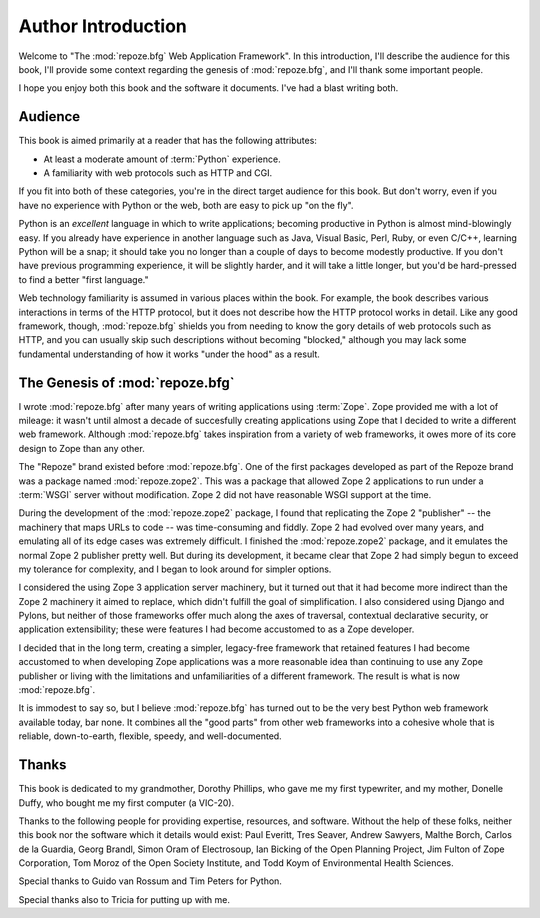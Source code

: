 Author Introduction
===================

Welcome to "The :mod:`repoze.bfg` Web Application Framework".  In this
introduction, I'll describe the audience for this book, I'll provide
some context regarding the genesis of :mod:`repoze.bfg`, and I'll
thank some important people.

I hope you enjoy both this book and the software it documents.  I've
had a blast writing both.

Audience
--------

This book is aimed primarily at a reader that has the following
attributes:

- At least a moderate amount of :term:`Python` experience.

- A familiarity with web protocols such as HTTP and CGI.

If you fit into both of these categories, you're in the direct target
audience for this book.  But don't worry, even if you have no
experience with Python or the web, both are easy to pick up "on the
fly".

Python is an *excellent* language in which to write applications;
becoming productive in Python is almost mind-blowingly easy.  If you
already have experience in another language such as Java, Visual
Basic, Perl, Ruby, or even C/C++, learning Python will be a snap; it
should take you no longer than a couple of days to become modestly
productive.  If you don't have previous programming experience, it
will be slightly harder, and it will take a little longer, but you'd
be hard-pressed to find a better "first language."

Web technology familiarity is assumed in various places within the
book.  For example, the book describes various interactions in terms
of the HTTP protocol, but it does not describe how the HTTP protocol
works in detail.  Like any good framework, though, :mod:`repoze.bfg`
shields you from needing to know the gory details of web protocols
such as HTTP, and you can usually skip such descriptions without
becoming "blocked," although you may lack some fundamental
understanding of how it works "under the hood" as a result.

The Genesis of :mod:`repoze.bfg`
--------------------------------

I wrote :mod:`repoze.bfg` after many years of writing applications
using :term:`Zope`.  Zope provided me with a lot of mileage: it wasn't
until almost a decade of succesfully creating applications using Zope
that I decided to write a different web framework.  Although
:mod:`repoze.bfg` takes inspiration from a variety of web frameworks,
it owes more of its core design to Zope than any other.

The "Repoze" brand existed before :mod:`repoze.bfg`.  One of the first
packages developed as part of the Repoze brand was a package named
:mod:`repoze.zope2`.  This was a package that allowed Zope 2
applications to run under a :term:`WSGI` server without modification.
Zope 2 did not have reasonable WSGI support at the time.

During the development of the :mod:`repoze.zope2` package, I found
that replicating the Zope 2 "publisher" -- the machinery that maps
URLs to code -- was time-consuming and fiddly.  Zope 2 had evolved
over many years, and emulating all of its edge cases was extremely
difficult.  I finished the :mod:`repoze.zope2` package, and it
emulates the normal Zope 2 publisher pretty well.  But during its
development, it became clear that Zope 2 had simply begun to exceed my
tolerance for complexity, and I began to look around for simpler
options.

I considered the using Zope 3 application server machinery, but it
turned out that it had become more indirect than the Zope 2 machinery
it aimed to replace, which didn't fulfill the goal of simplification.
I also considered using Django and Pylons, but neither of those
frameworks offer much along the axes of traversal, contextual
declarative security, or application extensibility; these were
features I had become accustomed to as a Zope developer.

I decided that in the long term, creating a simpler, legacy-free
framework that retained features I had become accustomed to when
developing Zope applications was a more reasonable idea than
continuing to use any Zope publisher or living with the limitations
and unfamiliarities of a different framework.  The result is what is
now :mod:`repoze.bfg`.

It is immodest to say so, but I believe :mod:`repoze.bfg` has turned
out to be the very best Python web framework available today, bar
none.  It combines all the "good parts" from other web frameworks into
a cohesive whole that is reliable, down-to-earth, flexible, speedy,
and well-documented.

Thanks
------

This book is dedicated to my grandmother, Dorothy Phillips, who gave
me my first typewriter, and my mother, Donelle Duffy, who bought me my
first computer (a VIC-20).

Thanks to the following people for providing expertise, resources, and
software.  Without the help of these folks, neither this book nor the
software which it details would exist: Paul Everitt, Tres Seaver,
Andrew Sawyers, Malthe Borch, Carlos de la Guardia, Georg Brandl,
Simon Oram of Electrosoup, Ian Bicking of the Open Planning Project,
Jim Fulton of Zope Corporation, Tom Moroz of the Open Society
Institute, and Todd Koym of Environmental Health Sciences.

Special thanks to Guido van Rossum and Tim Peters for Python.

Special thanks also to Tricia for putting up with me.
